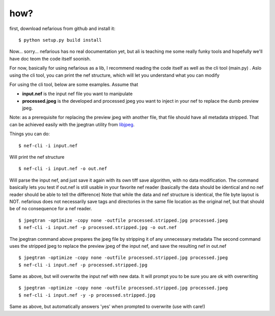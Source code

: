 how?
----

.. _libjpeg: http://en.wikipedia.org/wiki/Libjpeg


first, download nefarious from github and install it::

    $ python setup.py build install

Now... sorry... nefarious has no real documentation yet, but ali is teaching me some really funky tools and hopefully we'll have doc teom the code itself soonish.

For now, basically for using nefarious as a lib, I recommend reading the code itself as well as the cli tool (main.py) . Aslo using the cli tool, you can print the nef structure, which will let you understand what you can modify

For using the cli tool, below are some examples. Assume that

-  **input.nef** is the input nef file you want to manipulate
-  **processed.jpeg** is the developed and processed jpeg you want to inject in your nef to replace the dumb preview jpeg.

Note: as a prerequisite for replacing the preview jpeg with another file, that file should have all metadata stripped. That can be achieved easily with the jpegtran utility from libjpeg_.

Things you can do:

::

    $ nef-cli -i input.nef
    
Will print the nef structure

::

    $ nef-cli -i input.nef -o out.nef
    
Will parse the input nef, and just save it again with its own tiff save algorithm, with no data modification. The command basically lets you test if out.nef is still usable in your favorite nef reader (basically the data should be identical and no nef reader should be able to tell the difference)
Note that while the data and nef structure is identical, the file byte layout is NOT. nefarious does not necessarily save tags and directories in the same file location as the original nef, but that should be of no consequence for a nef reader.

::

    $ jpegtran -optimize -copy none -outfile processed.stripped.jpg processed.jpeg
    $ nef-cli -i input.nef -p processed.stripped.jpg -o out.nef
    
The jpegtran command above prepares the jpeg file by stripping it of any unnecessary metadata
The second command uses the stripped jpeg to replace the preview jpeg of the input nef, and save the resulting nef in out.nef

::

    $ jpegtran -optimize -copy none -outfile processed.stripped.jpg processed.jpeg
    $ nef-cli -i input.nef -p processed.stripped.jpg
    
Same as above, but will overwrite the input nef with new data. It will prompt you to be sure you are ok with overwriting

::

    $ jpegtran -optimize -copy none -outfile processed.stripped.jpg processed.jpeg
    $ nef-cli -i input.nef -y -p processed.stripped.jpg
    
Same as above, but automatically answers 'yes' when prompted to overwrite (use with care!)
